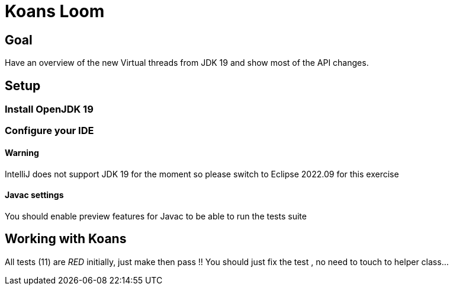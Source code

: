# Koans Loom

## Goal

Have an overview of the new Virtual threads from JDK 19
and show most of the API changes.


## Setup

### Install OpenJDK 19 

### Configure your IDE

#### Warning

IntelliJ does not support JDK 19 for the moment so please  switch
to Eclipse 2022.09 for this exercise

#### Javac settings

You should enable preview features for Javac to  be able to run the tests suite


## Working with Koans

All tests (11) are _RED_ initially, just make then pass !!
You should just fix the test , no need to touch to helper class...

